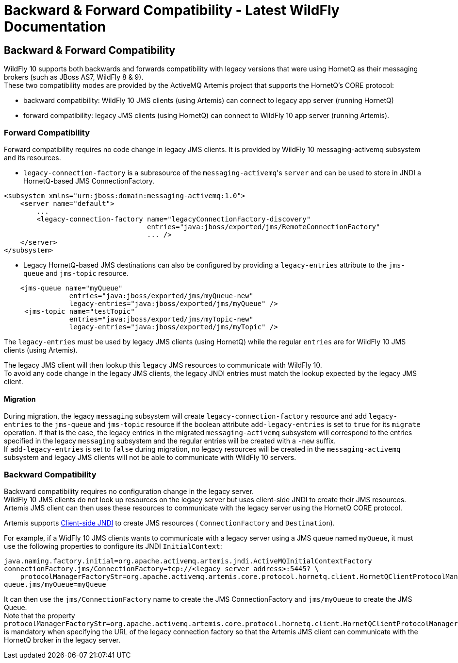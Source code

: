 Backward & Forward Compatibility - Latest WildFly Documentation
===============================================================

[[backward-forward-compatibility]]
Backward & Forward Compatibility
--------------------------------

WildFly 10 supports both backwards and forwards compatibility with
legacy versions that were using HornetQ as their messaging brokers (such
as JBoss AS7, WildFly 8 & 9). +
These two compatibility modes are provided by the ActiveMQ Artemis
project that supports the HornetQ's CORE protocol:

* backward compatibility: WildFly 10 JMS clients (using Artemis) can
connect to legacy app server (running HornetQ)
* forward compatibility: legacy JMS clients (using HornetQ) can connect
to WildFly 10 app server (running Artemis).

[[forward-compatibility]]
Forward Compatibility
~~~~~~~~~~~~~~~~~~~~~

Forward compatibility requires no code change in legacy JMS clients. It
is provided by WildFly 10 messaging-activemq subsystem and its
resources.

* `legacy-connection-factory` is a subresource of the
`messaging-activemq`'s `server` and can be used to store in JNDI a
HornetQ-based JMS ConnectionFactory.

[source,java]
----
<subsystem xmlns="urn:jboss:domain:messaging-activemq:1.0"> 
    <server name="default">
        ...
        <legacy-connection-factory name="legacyConnectionFactory-discovery" 
                                   entries="java:jboss/exported/jms/RemoteConnectionFactory"
                                   ... />
    </server>
</subsystem>
----

* Legacy HornetQ-based JMS destinations can also be configured by
providing a `legacy-entries` attribute to the `jms-queue` and
`jms-topic` resource.

[source,java]
----
    <jms-queue name="myQueue"
                entries="java:jboss/exported/jms/myQueue-new"
                legacy-entries="java:jboss/exported/jms/myQueue" />
     <jms-topic name="testTopic"
                entries="java:jboss/exported/jms/myTopic-new"
                legacy-entries="java:jboss/exported/jms/myTopic" />
----

The `legacy-entries` must be used by legacy JMS clients (using HornetQ)
while the regular `entries` are for WildFly 10 JMS clients (using
Artemis).

The legacy JMS client will then lookup this `legacy` JMS resources to
communicate with WildFly 10. +
To avoid any code change in the legacy JMS clients, the legacy JNDI
entries must match the lookup expected by the legacy JMS client.

[[migration]]
Migration
^^^^^^^^^

During migration, the legacy `messaging` subsystem will create
`legacy-connection-factory` resource and add `legacy-entries` to the
`jms-queue` and `jms-topic` resource if the boolean attribute
`add-legacy-entries` is set to `true` for its `migrate` operation. If
that is the case, the legacy entries in the migrated
`messaging-activemq` subsystem will correspond to the entries specified
in the legacy `messaging` subsystem and the regular entries will be
created with a `-new` suffix. +
If `add-legacy-entries` is set to `false` during migration, no legacy
resources will be created in the `messaging-activemq` subsystem and
legacy JMS clients will not be able to communicate with WildFly 10
servers.

[[backward-compatibility]]
Backward Compatibility
~~~~~~~~~~~~~~~~~~~~~~

Backward compatibility requires no configuration change in the legacy
server. +
WildFly 10 JMS clients do not look up resources on the legacy server but
uses client-side JNDI to create their JMS resources. Artemis JMS client
can then uses these resources to communicate with the legacy server
using the HornetQ CORE protocol.

Artemis supports
http://activemq.apache.org/artemis/docs/1.1.0/using-jms.html#jndi-configuration[Client-side
JNDI] to create JMS resources ( `ConnectionFactory` and `Destination`).

For example, if a WidFly 10 JMS clients wants to communicate with a
legacy server using a JMS queue named `myQueue`, it must use the
following properties to configure its JNDI `InitialContext`:

[source,java]
----
java.naming.factory.initial=org.apache.activemq.artemis.jndi.ActiveMQInitialContextFactory
connectionFactory.jms/ConnectionFactory=tcp://<legacy server address>:5445? \
    protocolManagerFactoryStr=org.apache.activemq.artemis.core.protocol.hornetq.client.HornetQClientProtocolManagerFactory
queue.jms/myQueue=myQueue
----

It can then use the `jms/ConnectionFactory` name to create the JMS
ConnectionFactory and `jms/myQueue` to create the JMS Queue. +
Note that the property
`protocolManagerFactoryStr=org.apache.activemq.artemis.core.protocol.hornetq.client.HornetQClientProtocolManagerFactory`
is mandatory when specifying the URL of the legacy connection factory so
that the Artemis JMS client can communicate with the HornetQ broker in
the legacy server.
